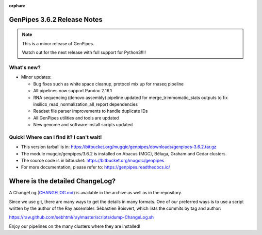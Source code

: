 :orphan:

.. _docs_gp_relnote_3_6_2:

.. spelling:word-list::

     genpipes
     insilico

GenPipes 3.6.2 Release Notes
============================

.. note::

     This is a minor release of GenPipes.

     Watch out for the next release with full support for Python3!!!!

What's new? 
-----------

* Minor updates:

  - Bug fixes such as white space cleanup, protocol mix up for rnaseq pipeline 
  - All pipelines now support Pandoc 2.16.1
  - RNA sequencing (denovo assembly) pipeline updated for merge_trimmomatic_stats outputs to fix insilico_read_normalization_all_report dependencies
  - Readset file parser improvements to handle duplicate IDs
  - All GenPipes utilities and tools are updated
  - New genome and software install scripts updated

Quick! Where can I find it? I can't wait! 
------------------------------------------
 
* This version tarball is in: https://bitbucket.org/mugqic/genpipes/downloads/genpipes-3.6.2.tar.gz

* The module mugqic/genpipes/3.6.2 is installed on Abacus (MGC), Béluga, Graham and Cedar clusters.

* The source code is in bitbucket: https://bitbucket.org/mugqic/genpipes

* For more documentation, please refer to: https://genpipes.readthedocs.io/

Where is the detailed ChangeLog? 
================================= 
A ChangeLog (`CHANGELOG.md <https://bitbucket.org/mugqic/genpipes/src/master/CHANGELOG.md>`_) is available in the archive as well as in the repository.

Since we use git, there are many ways to get the details in many formats. 
One of our preferred ways is to use a script written by the author of the Ray assembler: Sébastien Boisvert, 
which lists the commits by tag and author: 

https://raw.github.com/sebhtml/ray/master/scripts/dump-ChangeLog.sh 

Enjoy our pipelines on the many clusters where they are installed!
